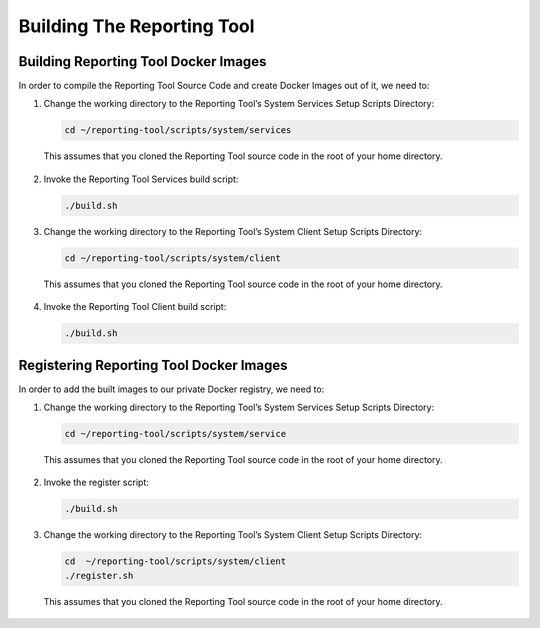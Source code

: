 Building The Reporting Tool
===========================

Building Reporting Tool Docker Images
-------------------------------------

In order to compile the Reporting Tool Source Code and create Docker
Images out of it, we need to:

1. Change the working directory to the Reporting Tool’s System Services
   Setup Scripts Directory:

   .. code:: sh

      cd ~/reporting-tool/scripts/system/services

..

   This assumes that you cloned the Reporting Tool source code in the
   root of your home directory.

2. Invoke the Reporting Tool Services build script:

   .. code:: sh

      ./build.sh

3. Change the working directory to the Reporting Tool’s System Client
   Setup Scripts Directory:

   .. code:: sh

      cd ~/reporting-tool/scripts/system/client

..

   This assumes that you cloned the Reporting Tool source code in the
   root of your home directory.

4. Invoke the Reporting Tool Client build script:

   .. code:: sh

      ./build.sh

Registering Reporting Tool Docker Images
----------------------------------------

In order to add the built images to our private Docker registry, we need
to:

1. Change the working directory to the Reporting Tool’s System Services
   Setup Scripts Directory:

   .. code:: sh

      cd ~/reporting-tool/scripts/system/service

..

   This assumes that you cloned the Reporting Tool source code in the
   root of your home directory.

2. Invoke the register script:

   .. code:: sh

      ./build.sh

3. Change the working directory to the Reporting Tool’s System Client
   Setup Scripts Directory:

   .. code:: sh

      cd  ~/reporting-tool/scripts/system/client
      ./register.sh

..

   This assumes that you cloned the Reporting Tool source code in the
   root of your home directory.
